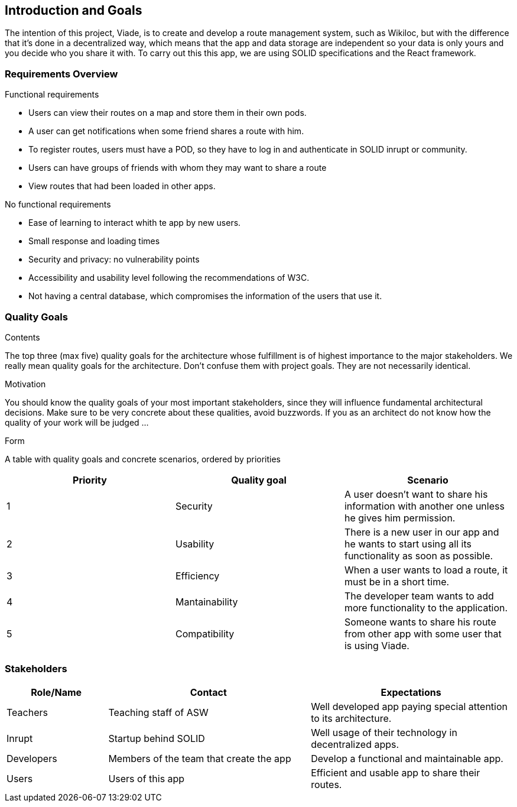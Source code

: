 [[section-introduction-and-goals]]
== Introduction and Goals

The intention of this project, Viade, is to create and develop a route management system, such as Wikiloc, but with the difference that it's done in a decentralized way, which means that the app and data storage are independent so your data is only yours and you decide who you share it with.
To carry out this this app, we are using SOLID specifications and the React framework.

=== Requirements Overview

.Functional requirements
* Users can view their routes on a map and store them in their own pods.

* A user can get notifications when some friend shares a route with him.

* To register routes, users must have a POD, so they have to log in and authenticate in SOLID inrupt or community.

* Users can have groups of friends with whom they may want to share a route

* View routes that had been loaded in other apps.

.No functional requirements

* Ease of learning to interact whith te app by new users.

* Small response and loading times

* Security and privacy: no vulnerability points

* Accessibility and usability level following the recommendations of W3C.

* Not having a central database, which compromises the information of the users that use it.


=== Quality Goals

[role="arc42help"]
****
.Contents
The top three (max five) quality goals for the architecture whose fulfillment is of highest importance to the major stakeholders. We really mean quality goals for the architecture. Don't confuse them with project goals. They are not necessarily identical.

.Motivation
You should know the quality goals of your most important stakeholders, since they will influence fundamental architectural decisions. Make sure to be very concrete about these qualities, avoid buzzwords.
If you as an architect do not know how the quality of your work will be judged …

.Form
A table with quality goals and concrete scenarios, ordered by priorities
****

|===
| Priority | Quality goal | Scenario 

| 1 | Security | A user doesn't want to share his information with another one unless he gives him permission.
| 2 | Usability | There is a new user in our app and he wants to start using all its functionality as soon as possible.
| 3 | Efficiency | When a user wants to load a route, it must be in a short time.
| 4 | Mantainability | The developer team wants to add more functionality to the application.
| 5 | Compatibility | Someone wants to share his route from other app with some user that is using Viade.
|===

=== Stakeholders

[options="header",cols="1,2,2"]
|===
|Role/Name|Contact|Expectations
| Teachers | Teaching staff of ASW | Well developed app paying special attention to its architecture.
| Inrupt | Startup behind SOLID | Well usage of their technology in decentralized apps.
| Developers | Members of the team that create the app | Develop a functional and maintainable app.
| Users | Users of this app | Efficient and usable app to share their routes.
|===
